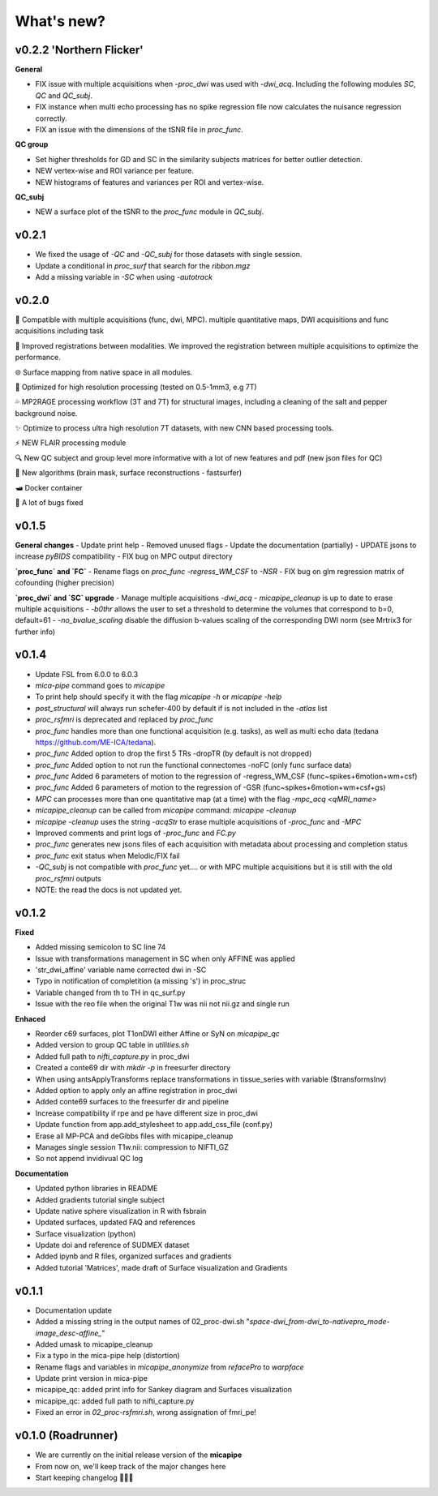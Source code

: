 .. _whatsnew:

.. title:: What's new?

What's new?
================================================

v0.2.2 'Northern Flicker'
-------------------------------------

**General**

- FIX issue with multiple acquisitions when `-proc_dwi` was used with `-dwi_acq`. Including the following modules `SC`, `QC` and `QC_subj`.
- FIX instance when multi echo processing has no spike regression file now calculates the nuisance regression correctly.
- FIX an issue with the dimensions of the tSNR file in `proc_func`.

**QC group**

- Set higher thresholds for GD and SC in the similarity subjects matrices for better outlier detection.
- NEW vertex-wise and ROI variance per feature.
- NEW histograms of features and variances per ROI and vertex-wise.

**QC_subj**

- NEW a surface plot of the tSNR to the `proc_func` module in `QC_subj`.


v0.2.1
-------------------------------------
- We fixed the usage of `-QC` and `-QC_subj` for those datasets with single session.
- Update a conditional in `proc_surf` that search for the `ribbon.mgz`
- Add a missing variable in `-SC` when using `-autotrack`

v0.2.0
-------------------------------------
👥   Compatible with multiple acquisitions (func, dwi, MPC). multiple quantitative maps, DWI acquisitions and func acquisitions including task

🧠   Improved registrations between modalities. We improved the registration between multiple acquisitions to optimize the performance.

🌐   Surface mapping from native space in all modules.

🔬   Optimized for high resolution processing (tested on 0.5-1mm3, e.g 7T)

💦   MP2RAGE processing workflow (3T and 7T) for structural images, including a cleaning of the salt and pepper background noise.

✨   Optimize to process ultra high resolution 7T datasets, with new CNN based processing tools.

⚡️   NEW FLAIR processing module

🔍   New QC subject and group level more informative with a lot of new features and pdf (new json files for QC)

👾   New algorithms  (brain mask, surface reconstructions - fastsurfer)

🛥️   Docker container

🐛   A lot of bugs fixed


v0.1.5
-------------------------------------

**General changes**
-  Update print help
-  Removed unused flags
-  Update the documentation (partially)
-  UPDATE jsons to increase `pyBIDS` compatibility
-  FIX bug on MPC output directory

**`proc_func` and `FC`**
-  Rename flags on `proc_func`  `-regress_WM_CSF` to `-NSR`
-  FIX bug on glm regression matrix of cofounding (higher precision)

**`proc_dwi` and `SC` upgrade**
-  Manage multiple acquisitions `-dwi_acq`
-  `micapipe_cleanup` is up to date to erase multiple acquisitions
-  `-b0thr` allows the user to set a threshold to determine the volumes that correspond to b=0, default=61
-  `-no_bvalue_scaling` disable the diffusion b-values scaling of the corresponding DWI norm (see Mrtrix3 for further info)


v0.1.4
-------------------------------------
-  Update FSL from 6.0.0 to 6.0.3
-  `mica-pipe` command goes to `micapipe`
-  To print help should specify it with the flag `micapipe -h` or `micapipe -help`
-  `post_structural` will always run schefer-400 by default if is not included in the `-atlas` list
-  `proc_rsfmri` is deprecated and replaced by `proc_func`
-  `proc_func` handles more than one functional acquisition (e.g. tasks), as well as multi echo data (tedana https://github.com/ME-ICA/tedana).
-  `proc_func` Added option to drop the first 5 TRs -dropTR (by default is not dropped)
-  `proc_func` Added option to not run the functional connectomes -noFC (only func surface data)
-  `proc_func` Added 6 parameters of motion to the regression of -regress_WM_CSF (func\~spikes+6motion+wm+csf)
-  `proc_func` Added 6 parameters of motion to the regression of -GSR (func\~spikes+6motion+wm+csf+gs)
-  `MPC` can processes more than one quantitative map (at a time) with the flag `-mpc_acq <qMRI_name>`
-  `micapipe_cleanup` can be called from `micapipe` command: `micapipe -cleanup`
-  `micapipe -cleanup` uses the string `-acqStr` to erase multiple acquisitions of `-proc_func` and `-MPC`
-  Improved comments and print logs of `-proc_func` and `FC.py`
-  `proc_func` generates new jsons files of each acquisition with metadata about processing and completion status
-  `proc_func` exit status when Melodic/FIX fail
-  `-QC_subj` is not compatible with `proc_func` yet.... or with MPC multiple acquisitions but it is still with the old `proc_rsfmri` outputs
-  NOTE: the read the docs is not updated yet.


v0.1.2
-------------------------------------
**Fixed**

-  Added missing semicolon to SC line 74

-  Issue with transformations management in SC when only AFFINE was applied

- 'str_dwi_affine' variable name corrected dwi in -SC

-  Typo in notification of completition (a missing 's') in proc_struc

-  Variable changed from th to TH in qc_surf.py

-  Issue with the reo file when the original T1w was nii not nii.gz and single run

**Enhaced**

-  Reorder c69 surfaces, plot T1onDWI either Affine or SyN on `micapipe_qc`

-  Added version to group QC table in `utilities.sh`

-  Added full path to `nifti_capture.py` in proc_dwi

-  Created a conte69 dir with `mkdir -p` in freesurfer directory

-  When using antsApplyTransforms replace transformations in tissue_series with variable ($transformsInv)

-  Added option to apply only an affine registration in proc_dwi

-  Added conte69 surfaces to the freesurfer dir and pipeline

-  Increase compatibility if rpe and pe have different size in proc_dwi

-  Update function from app.add_stylesheet to app.add_css_file (conf.py)

-  Erase all MP-PCA and deGibbs files with micapipe_cleanup

-  Manages single session T1w.nii: compression to NIFTI_GZ

-  So not append invidivual QC log

**Documentation**

-  Updated python libraries in README

-  Added gradients tutorial single subject

-  Update native sphere visualization in R with fsbrain

-  Updated surfaces, updated FAQ and references

-  Surface visualization (python)

-  Update doi and reference of SUDMEX dataset

-  Added ipynb and R files, organized surfaces and gradients

-  Added tutorial 'Matrices', made draft of Surface visualization and Gradients


v0.1.1
-------------------------------------

- Documentation update

- Added a missing string in the output names of 02_proc-dwi.sh "*space-dwi_from-dwi_to-nativepro_mode-image_desc-affine_*"

- Added umask to micapipe_cleanup

- Fix a typo in the mica-pipe help (distortion)

- Rename flags and variables in *micapipe_anonymize* from *refacePro* to *warpface*

- Update print version in mica-pipe

- micapipe_qc: added print info for Sankey diagram and Surfaces visualization

- micapipe_qc: added full path to nifti_capture.py

- Fixed an error in *02_proc-rsfmri.sh*, wrong assignation of fmri_pe!


v0.1.0 (Roadrunner)
-------------------------------------

- We are currently on the initial release version of the **micapipe**

- From now on, we'll keep track of the major changes here

- Start keeping changelog 👾🤓👾
